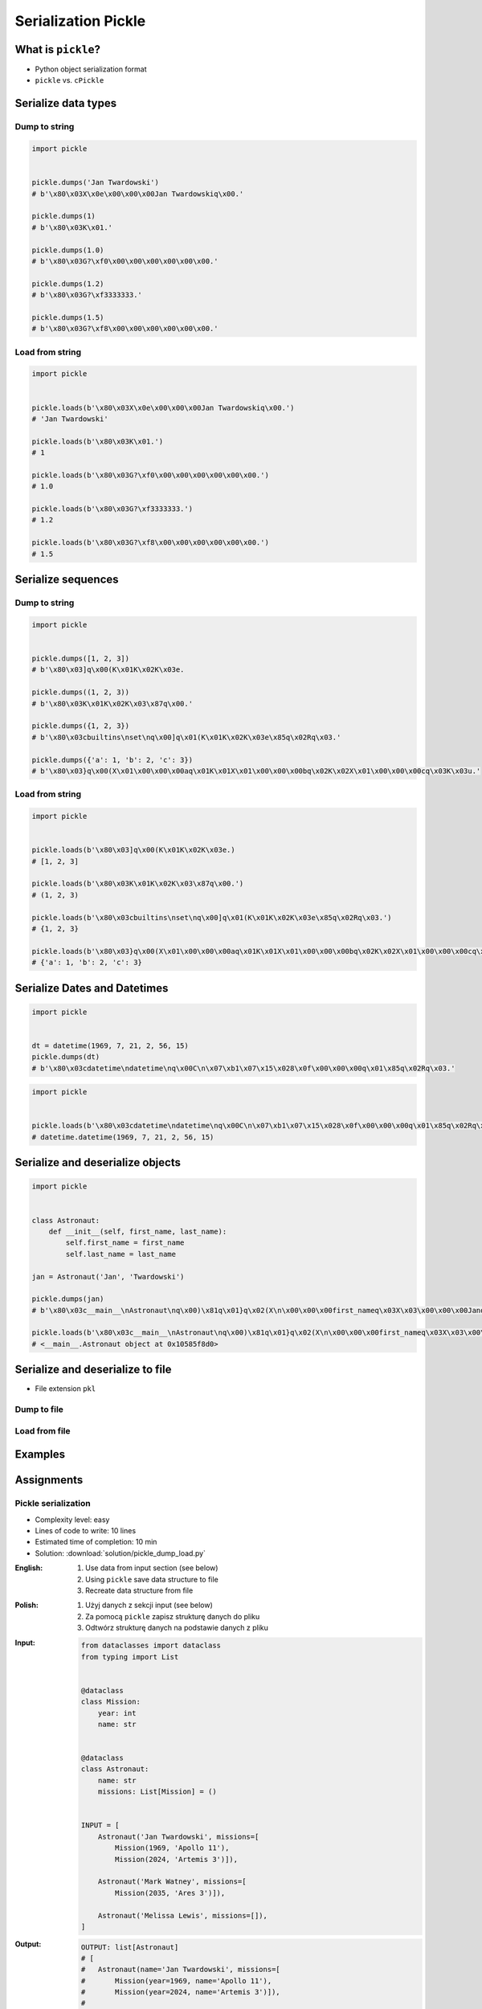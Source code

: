 ********************
Serialization Pickle
********************


What is ``pickle``?
===================
* Python object serialization format
* ``pickle`` vs. ``cPickle``


Serialize data types
====================

Dump to string
--------------
.. code-block:: python

    import pickle


    pickle.dumps('Jan Twardowski')
    # b'\x80\x03X\x0e\x00\x00\x00Jan Twardowskiq\x00.'

    pickle.dumps(1)
    # b'\x80\x03K\x01.'

    pickle.dumps(1.0)
    # b'\x80\x03G?\xf0\x00\x00\x00\x00\x00\x00.'

    pickle.dumps(1.2)
    # b'\x80\x03G?\xf3333333.'

    pickle.dumps(1.5)
    # b'\x80\x03G?\xf8\x00\x00\x00\x00\x00\x00.'

Load from string
----------------
.. code-block:: python

    import pickle


    pickle.loads(b'\x80\x03X\x0e\x00\x00\x00Jan Twardowskiq\x00.')
    # 'Jan Twardowski'

    pickle.loads(b'\x80\x03K\x01.')
    # 1

    pickle.loads(b'\x80\x03G?\xf0\x00\x00\x00\x00\x00\x00.')
    # 1.0

    pickle.loads(b'\x80\x03G?\xf3333333.')
    # 1.2

    pickle.loads(b'\x80\x03G?\xf8\x00\x00\x00\x00\x00\x00.')
    # 1.5


Serialize sequences
===================

Dump to string
--------------
.. code-block:: python

    import pickle


    pickle.dumps([1, 2, 3])
    # b'\x80\x03]q\x00(K\x01K\x02K\x03e.

    pickle.dumps((1, 2, 3))
    # b'\x80\x03K\x01K\x02K\x03\x87q\x00.'

    pickle.dumps({1, 2, 3})
    # b'\x80\x03cbuiltins\nset\nq\x00]q\x01(K\x01K\x02K\x03e\x85q\x02Rq\x03.'

    pickle.dumps({'a': 1, 'b': 2, 'c': 3})
    # b'\x80\x03}q\x00(X\x01\x00\x00\x00aq\x01K\x01X\x01\x00\x00\x00bq\x02K\x02X\x01\x00\x00\x00cq\x03K\x03u.'

Load from string
----------------
.. code-block:: python

    import pickle


    pickle.loads(b'\x80\x03]q\x00(K\x01K\x02K\x03e.)
    # [1, 2, 3]

    pickle.loads(b'\x80\x03K\x01K\x02K\x03\x87q\x00.')
    # (1, 2, 3)

    pickle.loads(b'\x80\x03cbuiltins\nset\nq\x00]q\x01(K\x01K\x02K\x03e\x85q\x02Rq\x03.')
    # {1, 2, 3}

    pickle.loads(b'\x80\x03}q\x00(X\x01\x00\x00\x00aq\x01K\x01X\x01\x00\x00\x00bq\x02K\x02X\x01\x00\x00\x00cq\x03K\x03u.')
    # {'a': 1, 'b': 2, 'c': 3}


Serialize Dates and Datetimes
=============================
.. code-block:: python

    import pickle


    dt = datetime(1969, 7, 21, 2, 56, 15)
    pickle.dumps(dt)
    # b'\x80\x03cdatetime\ndatetime\nq\x00C\n\x07\xb1\x07\x15\x028\x0f\x00\x00\x00q\x01\x85q\x02Rq\x03.'

.. code-block:: python

    import pickle


    pickle.loads(b'\x80\x03cdatetime\ndatetime\nq\x00C\n\x07\xb1\x07\x15\x028\x0f\x00\x00\x00q\x01\x85q\x02Rq\x03.')
    # datetime.datetime(1969, 7, 21, 2, 56, 15)


Serialize and deserialize objects
=================================
.. code-block:: python

    import pickle


    class Astronaut:
        def __init__(self, first_name, last_name):
            self.first_name = first_name
            self.last_name = last_name

    jan = Astronaut('Jan', 'Twardowski')

    pickle.dumps(jan)
    # b'\x80\x03c__main__\nAstronaut\nq\x00)\x81q\x01}q\x02(X\n\x00\x00\x00first_nameq\x03X\x03\x00\x00\x00Janq\x04X\t\x00\x00\x00last_nameq\x05X\n\x00\x00\x00Twardowskiq\x06ub.'

    pickle.loads(b'\x80\x03c__main__\nAstronaut\nq\x00)\x81q\x01}q\x02(X\n\x00\x00\x00first_nameq\x03X\x03\x00\x00\x00Janq\x04X\t\x00\x00\x00last_nameq\x05X\n\x00\x00\x00Twardowskiq\x06ub.')
    # <__main__.Astronaut object at 0x10585f8d0>


Serialize and deserialize to file
=================================
* File extension ``pkl``

Dump to file
------------
.. code-block:: python
    :caption: Dump to file

    import pickle


    INPUT = [1, 2, 3]

    with open('filename.pkl', mode='wb') as file:
        pickle.dump(INPUT, file)

Load from file
--------------
.. code-block:: python
    :caption: Load from file

    import pickle


    with open('filename.pkl', mode='rb') as file:
        OUTPUT = pickle.load(file)

    print(OUTPUT)


Examples
========
.. code-block:: python
    :caption: Advanced Example

    import pickle
    from datetime import datetime, timezone, timedelta


    def month_ago(dt):
        return dt - timedelta(days=30)


    class Astronaut:
        agency = 'NASA'

        def __init__(self, name):
            self.name = name


    jose = Astronaut(name='Jose Jimenez')
    now = datetime.now(tz=timezone.utc)


    INPUT = [
        jose,
        Astronaut,
        month_ago(now),
        str(now),
        now.__str__(),
        '{}'.format(now),
        f'{now}',
        {'imie': 'Иван', 'nazwisko': 'Иванович'},
        {10, 20, 30},
        (1,),
        10,
        10.5,
    ]

    pickle.dumps(INPUT)
    # b'\x80\x03]q\x00(c__main__\nAstronaut\nq\x01)\x81q\x02}q\x03X\x04\x00\x00\x00nameq\x04X\x0c\x00\x00\x00Jose Jimenezq\x05sbh\x01cdatetime\ndatetime\nq\x06C\n\x07\xe2\t\x0b\r\n\x05\x04\xa9\xfdq\x07cdatetime\ntimezone\nq\x08cdatetime\ntimedelta\nq\tK\x00K\x00K\x00\x87q\nRq\x0b\x85q\x0cRq\r\x86q\x0eRq\x0fX \x00\x00\x002018-10-11 13:10:05.305661+00:00q\x10X \x00\x00\x002018-10-11 13:10:05.305661+00:00q\x11X \x00\x00\x002018-10-11 13:10:05.305661+00:00q\x12X \x00\x00\x002018-10-11 13:10:05.305661+00:00q\x13}q\x14(X\x04\x00\x00\x00imieq\x15X\x08\x00\x00\x00\xd0\x98\xd0\xb2\xd0\xb0\xd0\xbdq\x16X\x08\x00\x00\x00nazwiskoq\x17X\x10\x00\x00\x00\xd0\x98\xd0\xb2\xd0\xb0\xd0\xbd\xd0\xbe\xd0\xb2\xd0\xb8\xd1\x87q\x18ucbuiltins\nset\nq\x19]q\x1a(K\nK\x14K\x1ee\x85q\x1bRq\x1cK\x01\x85q\x1dK\nG@%\x00\x00\x00\x00\x00\x00e.'

    pickle.loads(b'\x80\x03]q\x00(c__main__\nAstronaut\nq\x01)\x81q\x02}q\x03X\x04\x00\x00\x00nameq\x04X\x0c\x00\x00\x00Jose Jimenezq\x05sbh\x01cdatetime\ndatetime\nq\x06C\n\x07\xe2\t\x0b\r\n\x05\x04\xa9\xfdq\x07cdatetime\ntimezone\nq\x08cdatetime\ntimedelta\nq\tK\x00K\x00K\x00\x87q\nRq\x0b\x85q\x0cRq\r\x86q\x0eRq\x0fX \x00\x00\x002018-10-11 13:10:05.305661+00:00q\x10X \x00\x00\x002018-10-11 13:10:05.305661+00:00q\x11X \x00\x00\x002018-10-11 13:10:05.305661+00:00q\x12X \x00\x00\x002018-10-11 13:10:05.305661+00:00q\x13}q\x14(X\x04\x00\x00\x00imieq\x15X\x08\x00\x00\x00\xd0\x98\xd0\xb2\xd0\xb0\xd0\xbdq\x16X\x08\x00\x00\x00nazwiskoq\x17X\x10\x00\x00\x00\xd0\x98\xd0\xb2\xd0\xb0\xd0\xbd\xd0\xbe\xd0\xb2\xd0\xb8\xd1\x87q\x18ucbuiltins\nset\nq\x19]q\x1a(K\nK\x14K\x1ee\x85q\x1bRq\x1cK\x01\x85q\x1dK\nG@%\x00\x00\x00\x00\x00\x00e.')
    # [
    #   <__main__.Astronaut object at 0x10585f850>,
    #   <class '__main__.Astronaut'>,
    #   datetime.datetime(2018, 9, 11, 13, 10, 5, 305661, tzinfo=datetime.timezone.utc),
    #   '2018-10-11 13:10:05.305661+00:00',
    #   '2018-10-11 13:10:05.305661+00:00',
    #   '2018-10-11 13:10:05.305661+00:00',
    #   '2018-10-11 13:10:05.305661+00:00',
    #   {'imie': 'Иван', 'nazwisko': 'Иванович'},
    #   {10, 20, 30},
    #   (1,),
    #   10,
    #   10.5
    # ]


Assignments
===========

Pickle serialization
--------------------
* Complexity level: easy
* Lines of code to write: 10 lines
* Estimated time of completion: 10 min
* Solution: :download:`solution/pickle_dump_load.py`

:English:
    #. Use data from input section (see below)
    #. Using ``pickle`` save data structure to file
    #. Recreate data structure from file

:Polish:
    #. Użyj danych z sekcji input (see below)
    #. Za pomocą ``pickle`` zapisz strukturę danych do pliku
    #. Odtwórz strukturę danych na podstawie danych z pliku

:Input:
    .. code-block:: python

        from dataclasses import dataclass
        from typing import List


        @dataclass
        class Mission:
            year: int
            name: str


        @dataclass
        class Astronaut:
            name: str
            missions: List[Mission] = ()


        INPUT = [
            Astronaut('Jan Twardowski', missions=[
                Mission(1969, 'Apollo 11'),
                Mission(2024, 'Artemis 3')]),

            Astronaut('Mark Watney', missions=[
                Mission(2035, 'Ares 3')]),

            Astronaut('Melissa Lewis', missions=[]),
        ]

:Output:
    .. code-block:: python

        OUTPUT: list[Astronaut]
        # [
        #   Astronaut(name='Jan Twardowski', missions=[
        #       Mission(year=1969, name='Apollo 11'),
        #       Mission(year=2024, name='Artemis 3')]),
        #
        #   Astronaut(name='Mark Watney', missions=[
        #       Mission(year=2035, name='Ares 3')]),
        #
        #   Astronaut(name='Melissa Lewis', missions=[])
        # ]
